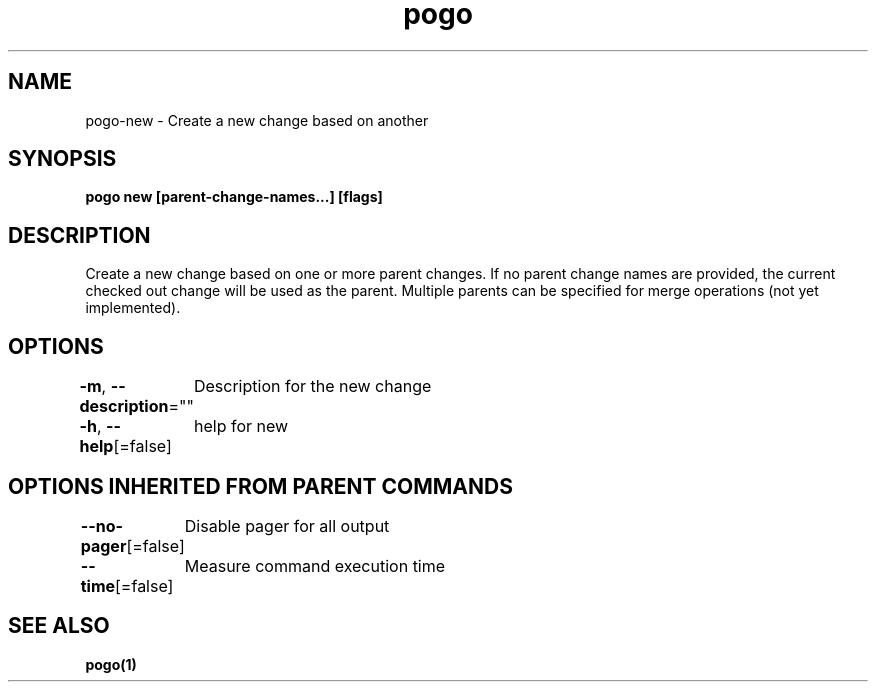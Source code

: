 .nh
.TH "pogo" "1" "Sep 2025" "pogo/dev" "Pogo Manual"

.SH NAME
pogo-new - Create a new change based on another


.SH SYNOPSIS
\fBpogo new [parent-change-names...] [flags]\fP


.SH DESCRIPTION
Create a new change based on one or more parent changes.
If no parent change names are provided, the current checked out change will be used as the parent.
Multiple parents can be specified for merge operations (not yet implemented).


.SH OPTIONS
\fB-m\fP, \fB--description\fP=""
	Description for the new change

.PP
\fB-h\fP, \fB--help\fP[=false]
	help for new


.SH OPTIONS INHERITED FROM PARENT COMMANDS
\fB--no-pager\fP[=false]
	Disable pager for all output

.PP
\fB--time\fP[=false]
	Measure command execution time


.SH SEE ALSO
\fBpogo(1)\fP
